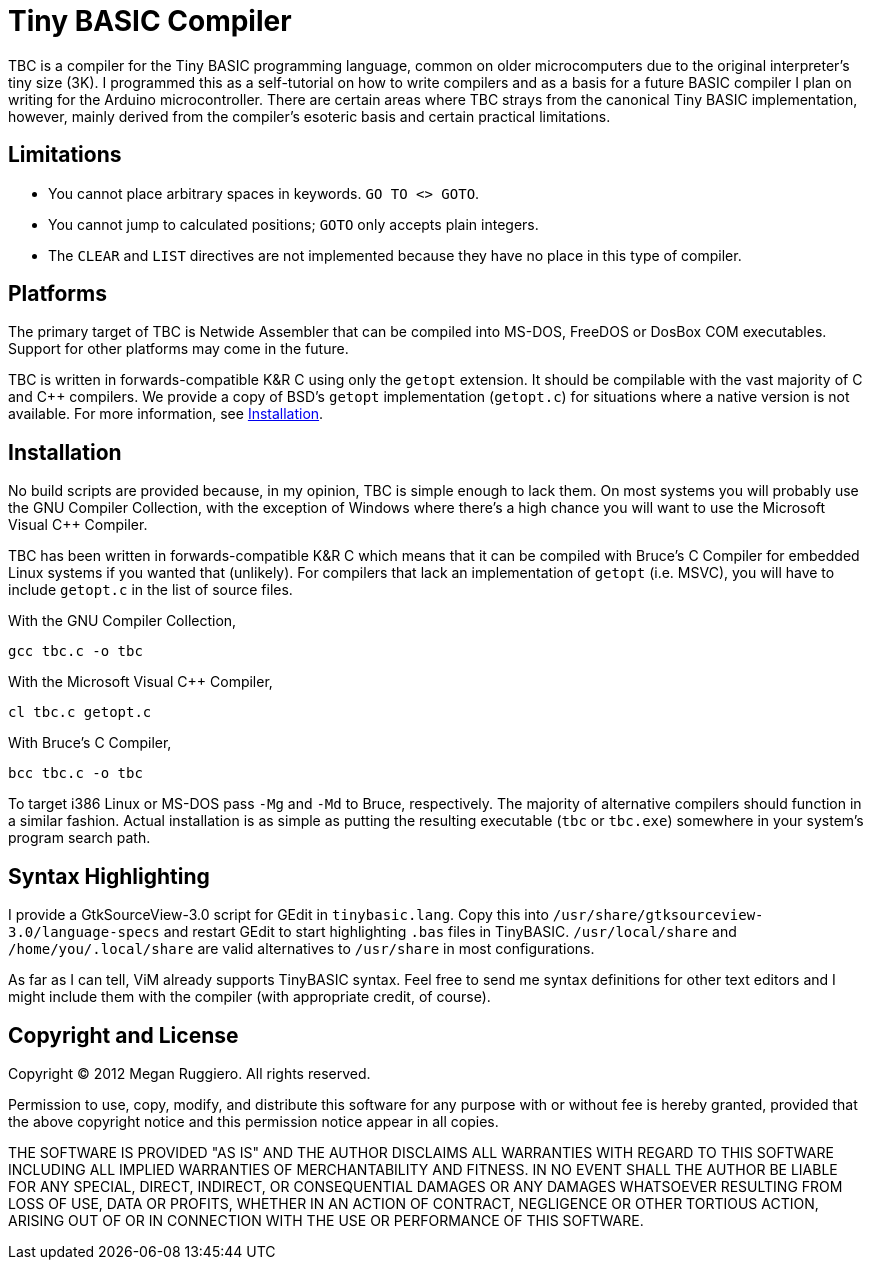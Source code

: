 = Tiny BASIC Compiler

TBC is a compiler for the Tiny BASIC programming language, common on older microcomputers due to the original interpreter's tiny size (3K).
I programmed this as a self-tutorial on how to write compilers and as a basis for a future BASIC compiler I plan on writing for the Arduino microcontroller.
There are certain areas where TBC strays from the canonical Tiny BASIC implementation, however, mainly derived from the compiler's esoteric basis and certain practical limitations.

== Limitations

* You cannot place arbitrary spaces in keywords. `GO TO <> GOTO`.
* You cannot jump to calculated positions; `GOTO` only accepts plain integers.
* The `CLEAR` and `LIST` directives are not implemented because they have no place in this type of compiler.

== Platforms

The primary target of TBC is Netwide Assembler that can be compiled into MS-DOS, FreeDOS or DosBox COM executables.
Support for other platforms may come in the future.

TBC is written in forwards-compatible K&R C using only the `getopt` extension.
It should be compilable with the vast majority of C and C++ compilers.
We provide a copy of BSD's `getopt` implementation (`getopt.c`) for situations where a native version is not available.
For more information, see <<Installation>>.

== Installation

No build scripts are provided because, in my opinion, TBC is simple enough to lack them.
On most systems you will probably use the GNU Compiler Collection, with the exception of Windows where there's a high chance you will want to use the Microsoft Visual C++ Compiler.

TBC has been written in forwards-compatible K&R C which means that it can be compiled with Bruce's C Compiler for embedded Linux systems if you wanted that (unlikely).
For compilers that lack an implementation of `getopt` (i.e. MSVC), you will have to include `getopt.c` in the list of source files.

With the GNU Compiler Collection,

        gcc tbc.c -o tbc

With the Microsoft Visual C++ Compiler,

        cl tbc.c getopt.c

With Bruce's C Compiler,

        bcc tbc.c -o tbc

To target i386 Linux or MS-DOS pass `-Mg` and `-Md` to Bruce, respectively.
The majority of alternative compilers should function in a similar fashion.
Actual installation is as simple as putting the resulting executable (`tbc` or `tbc.exe`) somewhere in your system's program search path.

== Syntax Highlighting

I provide a GtkSourceView-3.0 script for GEdit in `tinybasic.lang`.
Copy this into `/usr/share/gtksourceview-3.0/language-specs` and restart GEdit to start highlighting `.bas` files in TinyBASIC.
`/usr/local/share` and `/home/you/.local/share` are valid alternatives to `/usr/share` in most configurations.

As far as I can tell, ViM already supports TinyBASIC syntax.
Feel free to send me syntax definitions for other text editors and I might include them with the compiler (with appropriate credit, of course).

== Copyright and License

Copyright (C) 2012 Megan Ruggiero. All rights reserved.

Permission to use, copy, modify, and distribute this software for any
purpose with or without fee is hereby granted, provided that the above
copyright notice and this permission notice appear in all copies.

THE SOFTWARE IS PROVIDED "AS IS" AND THE AUTHOR DISCLAIMS ALL WARRANTIES
WITH REGARD TO THIS SOFTWARE INCLUDING ALL IMPLIED WARRANTIES OF
MERCHANTABILITY AND FITNESS. IN NO EVENT SHALL THE AUTHOR BE LIABLE FOR
ANY SPECIAL, DIRECT, INDIRECT, OR CONSEQUENTIAL DAMAGES OR ANY DAMAGES
WHATSOEVER RESULTING FROM LOSS OF USE, DATA OR PROFITS, WHETHER IN AN
ACTION OF CONTRACT, NEGLIGENCE OR OTHER TORTIOUS ACTION, ARISING OUT OF
OR IN CONNECTION WITH THE USE OR PERFORMANCE OF THIS SOFTWARE.
